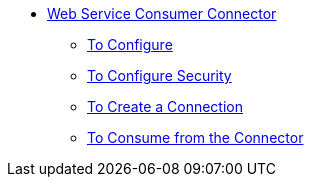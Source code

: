 // Core-connectors staging 

* link:/m4/web-service-consumer[Web Service Consumer Connector]
** link:/m4/wsc-to-configure[To Configure]
** link:/m4/wsc-to-configure-security[To Configure Security]
** link:/m4/wsc-to-create-connection[To Create a Connection]
** link:/m4/wsc-to-consume[To Consume from the Connector]

